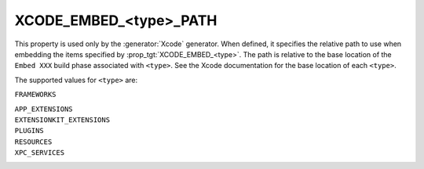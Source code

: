 XCODE_EMBED_<type>_PATH
-----------------------

.. versionadded:: 3.20

This property is used only by the :generator:`Xcode` generator.  When defined,
it specifies the relative path to use when embedding the items specified by
:prop_tgt:`XCODE_EMBED_<type>`.  The path is relative
to the base location of the ``Embed XXX`` build phase associated with
``<type>``.  See the Xcode documentation for the base location of each
``<type>``.

The supported values for ``<type>`` are:

``FRAMEWORKS``

``APP_EXTENSIONS``
  .. versionadded:: 3.21

``EXTENSIONKIT_EXTENSIONS``
  .. versionadded:: 3.26

``PLUGINS``
  .. versionadded:: 3.23

``RESOURCES``
  .. versionadded:: 3.28

``XPC_SERVICES``
  .. versionadded:: 3.29
